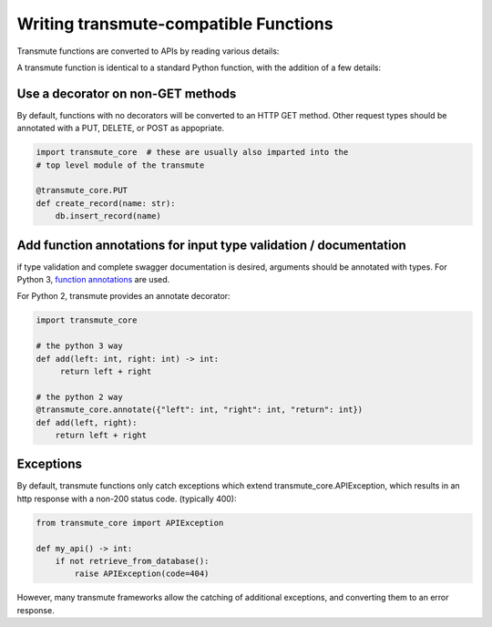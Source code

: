 ======================================
Writing transmute-compatible Functions
======================================

Transmute functions are converted to APIs by reading various details:

A transmute function is identical to a standard Python function, with the
addition of a few details:

----------------------------------
Use a decorator on non-GET methods
----------------------------------

By default, functions with no decorators will be converted to an HTTP GET method.
Other request types should be annotated with a PUT, DELETE, or POST as appopriate.

.. code-block:: python

    import transmute_core  # these are usually also imparted into the
    # top level module of the transmute

    @transmute_core.PUT
    def create_record(name: str):
        db.insert_record(name)


------------------------------------------------------------------
Add function annotations for input type validation / documentation
------------------------------------------------------------------

if type validation and complete swagger documentation is desired,
arguments should be annotated with types.  For Python 3, `function
annotations <https://www.python.org/dev/peps/pep-3107/>`_ are used.

For Python 2, transmute provides an annotate decorator:

.. code-block:: python

   import transmute_core

   # the python 3 way
   def add(left: int, right: int) -> int:
        return left + right

   # the python 2 way
   @transmute_core.annotate({"left": int, "right": int, "return": int})
   def add(left, right):
       return left + right


----------
Exceptions
----------

.. todo:: ref transmute-core

By default, transmute functions only catch exceptions which extend
transmute_core.APIException, which results in an http response with a
non-200 status code. (typically 400):


.. code-block:: python

    from transmute_core import APIException

    def my_api() -> int:
        if not retrieve_from_database():
            raise APIException(code=404)

However, many transmute frameworks allow the catching of additional
exceptions, and converting them to an error response.
